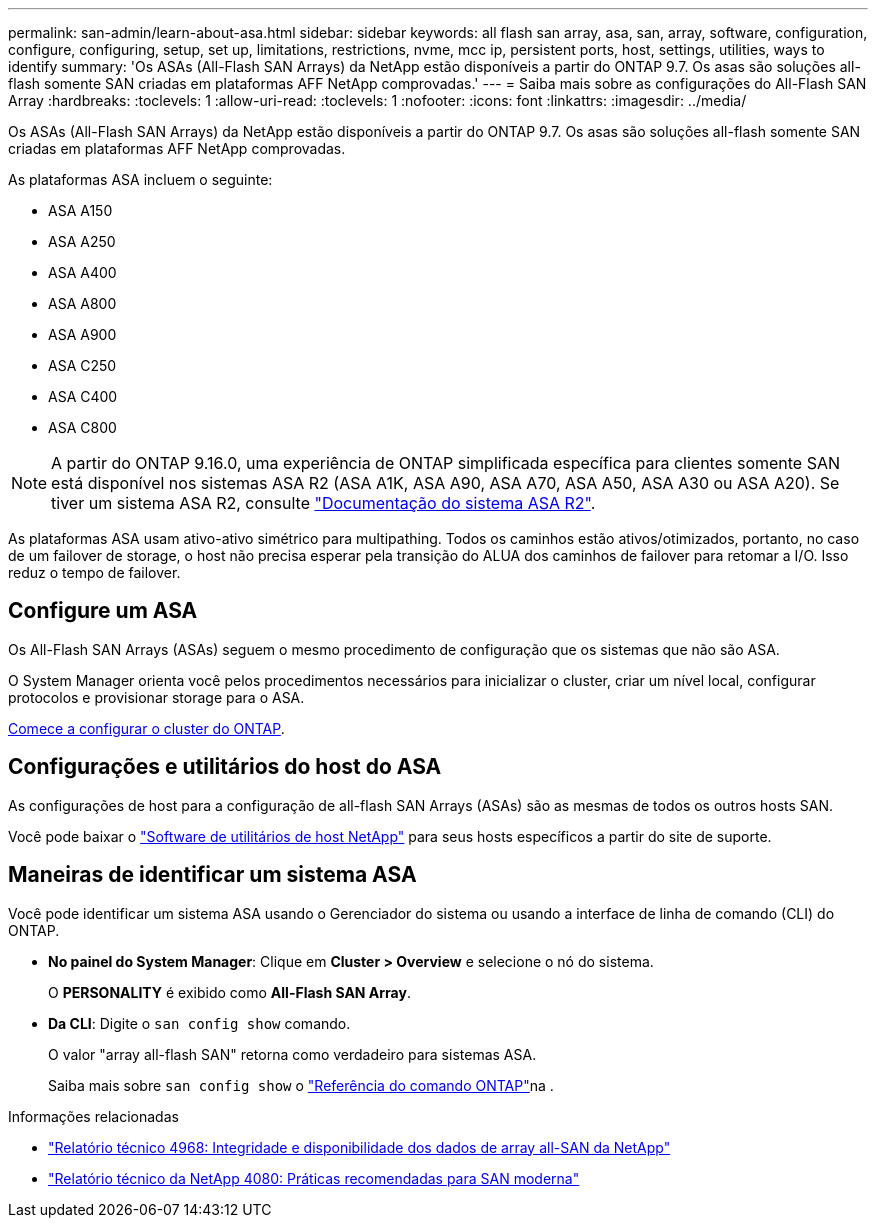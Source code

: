 ---
permalink: san-admin/learn-about-asa.html 
sidebar: sidebar 
keywords: all flash san array, asa, san, array, software, configuration, configure, configuring, setup, set up, limitations, restrictions, nvme, mcc ip, persistent ports, host, settings, utilities, ways to identify 
summary: 'Os ASAs (All-Flash SAN Arrays) da NetApp estão disponíveis a partir do ONTAP 9.7. Os asas são soluções all-flash somente SAN criadas em plataformas AFF NetApp comprovadas.' 
---
= Saiba mais sobre as configurações do All-Flash SAN Array
:hardbreaks:
:toclevels: 1
:allow-uri-read: 
:toclevels: 1
:nofooter: 
:icons: font
:linkattrs: 
:imagesdir: ../media/


[role="lead"]
Os ASAs (All-Flash SAN Arrays) da NetApp estão disponíveis a partir do ONTAP 9.7. Os asas são soluções all-flash somente SAN criadas em plataformas AFF NetApp comprovadas.

As plataformas ASA incluem o seguinte:

* ASA A150
* ASA A250
* ASA A400
* ASA A800
* ASA A900
* ASA C250
* ASA C400
* ASA C800



NOTE: A partir do ONTAP 9.16.0, uma experiência de ONTAP simplificada específica para clientes somente SAN está disponível nos sistemas ASA R2 (ASA A1K, ASA A90, ASA A70, ASA A50, ASA A30 ou ASA A20). Se tiver um sistema ASA R2, consulte link:https://docs.netapp.com/us-en/asa-r2/index.html["Documentação do sistema ASA R2"^].

As plataformas ASA usam ativo-ativo simétrico para multipathing. Todos os caminhos estão ativos/otimizados, portanto, no caso de um failover de storage, o host não precisa esperar pela transição do ALUA dos caminhos de failover para retomar a I/O. Isso reduz o tempo de failover.



== Configure um ASA

Os All-Flash SAN Arrays (ASAs) seguem o mesmo procedimento de configuração que os sistemas que não são ASA.

O System Manager orienta você pelos procedimentos necessários para inicializar o cluster, criar um nível local, configurar protocolos e provisionar storage para o ASA.

xref:../software_setup/concept_decide_whether_to_use_ontap_cli.html[Comece a configurar o cluster do ONTAP].



== Configurações e utilitários do host do ASA

As configurações de host para a configuração de all-flash SAN Arrays (ASAs) são as mesmas de todos os outros hosts SAN.

Você pode baixar o link:https://mysupport.netapp.com/NOW/cgi-bin/software["Software de utilitários de host NetApp"^] para seus hosts específicos a partir do site de suporte.



== Maneiras de identificar um sistema ASA

Você pode identificar um sistema ASA usando o Gerenciador do sistema ou usando a interface de linha de comando (CLI) do ONTAP.

* *No painel do System Manager*: Clique em *Cluster > Overview* e selecione o nó do sistema.
+
O *PERSONALITY* é exibido como *All-Flash SAN Array*.

* *Da CLI*: Digite o `san config show` comando.
+
O valor "array all-flash SAN" retorna como verdadeiro para sistemas ASA.

+
Saiba mais sobre `san config show` o link:https://docs.netapp.com/us-en/ontap-cli/san-config-show.html["Referência do comando ONTAP"^]na .



.Informações relacionadas
* link:https://www.netapp.com/pdf.html?item=/media/85671-tr-4968.pdf["Relatório técnico 4968: Integridade e disponibilidade dos dados de array all-SAN da NetApp"^]
* link:https://www.netapp.com/pdf.html?item=/media/10680-tr4080pdf.pdf["Relatório técnico da NetApp 4080: Práticas recomendadas para SAN moderna"^]

